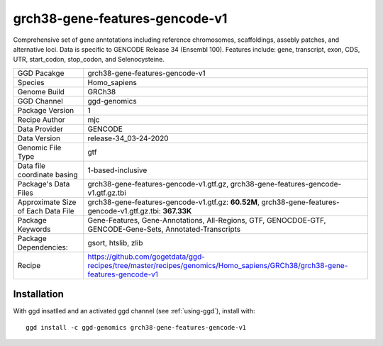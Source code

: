 .. _`grch38-gene-features-gencode-v1`:

grch38-gene-features-gencode-v1
===============================

|downloads|

Comprehensive set of gene anntotations including reference chromosomes, scaffoldings, assebly patches, and alternative loci. Data is specific to GENCODE Release 34 (Ensembl 100). Features include: gene, transcript, exon, CDS, UTR, start_codon, stop_codon, and Selenocysteine.

================================== ====================================
GGD Pacakge                        grch38-gene-features-gencode-v1 
Species                            Homo_sapiens
Genome Build                       GRCh38
GGD Channel                        ggd-genomics
Package Version                    1
Recipe Author                      mjc 
Data Provider                      GENCODE
Data Version                       release-34_03-24-2020
Genomic File Type                  gtf
Data file coordinate basing        1-based-inclusive
Package's Data Files               grch38-gene-features-gencode-v1.gtf.gz, grch38-gene-features-gencode-v1.gtf.gz.tbi
Approximate Size of Each Data File grch38-gene-features-gencode-v1.gtf.gz: **60.52M**, grch38-gene-features-gencode-v1.gtf.gz.tbi: **367.33K**
Package Keywords                   Gene-Features, Gene-Annotations, All-Regions, GTF, GENOCDOE-GTF, GENCODE-Gene-Sets, Annotated-Transcripts
Package Dependencies:              gsort, htslib, zlib
Recipe                             https://github.com/gogetdata/ggd-recipes/tree/master/recipes/genomics/Homo_sapiens/GRCh38/grch38-gene-features-gencode-v1
================================== ====================================



Installation
------------

.. highlight: bash

With ggd insatlled and an activated ggd channel (see :ref:`using-ggd`), install with::

   ggd install -c ggd-genomics grch38-gene-features-gencode-v1

.. |downloads| image:: https://anaconda.org/ggd-genomics/grch38-gene-features-gencode-v1/badges/downloads.svg
               :target: https://anaconda.org/ggd-genomics/grch38-gene-features-gencode-v1